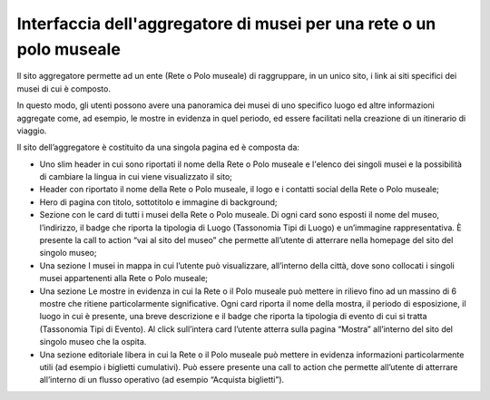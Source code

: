 Interfaccia dell'aggregatore di musei per una rete o un polo museale
=========================================================================

Il sito aggregatore permette ad un ente (Rete o Polo museale) di raggruppare, in un unico sito, i link ai siti specifici dei musei di cui è composto. 

In questo modo, gli utenti possono avere una panoramica dei musei di uno specifico luogo ed altre informazioni aggregate come, ad esempio, le mostre in evidenza in quel periodo, ed essere facilitati nella creazione di un itinerario di viaggio.  

Il sito dell’aggregatore è costituito da una singola pagina ed è composta da: 

- Uno slim header in cui sono riportati il nome della Rete o Polo museale e l'elenco dei singoli musei e la possibilità di cambiare la lingua in cui viene visualizzato il sito; 
- Header con riportato il nome della Rete o Polo museale, il logo e i contatti social della Rete o Polo museale; 
- Hero di pagina con titolo, sottotitolo e immagine di background; 
- Sezione con le card di tutti i musei della Rete o Polo museale. Di ogni card sono esposti il nome del museo, l’indirizzo, il badge che riporta la tipologia di Luogo (Tassonomia Tipi di Luogo) e un’immagine rappresentativa. È presente la call to action “vai al sito del museo” che permette all’utente di atterrare nella homepage del sito del singolo museo; 
- Una sezione I musei in mappa in cui l’utente può visualizzare, all’interno della città, dove sono collocati i singoli musei appartenenti alla Rete o Polo museale;  
- Una sezione Le mostre in evidenza in cui la Rete o il Polo museale può mettere in rilievo fino ad un massino di 6 mostre che ritiene particolarmente significative. Ogni card riporta il nome della mostra, il periodo di esposizione, il luogo in cui è presente, una breve descrizione e il badge che riporta la tipologia di evento di cui si tratta (Tassonomia Tipi di Evento). Al click sull’intera card l’utente atterra sulla pagina “Mostra” all’interno del sito del singolo museo che la ospita. 
- Una sezione editoriale libera in cui la Rete o il Polo museale può mettere in evidenza informazioni particolarmente utili (ad esempio i biglietti cumulativi). Può essere presente una call to action che permette all’utente di atterrare all’interno di un flusso operativo (ad esempio “Acquista biglietti”). 
